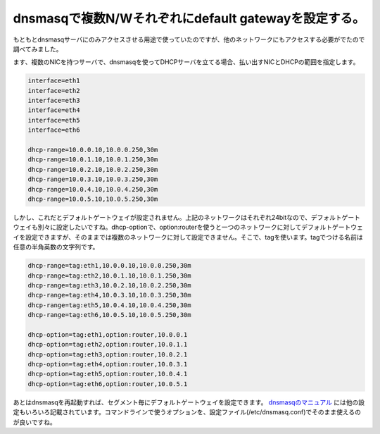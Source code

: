 dnsmasqで複数N/Wそれぞれにdefault gatewayを設定する。
==============================================================================================

もともとdnsmasqサーバにのみアクセスさせる用途で使っていたのですが、他のネットワークにもアクセスする必要がでたので調べてみました。

ます、複数のNICを持つサーバで、dnsmasqを使ってDHCPサーバを立てる場合、払い出すNICとDHCPの範囲を指定します。

.. code-block:: ini

   interface=eth1
   interface=eth2
   interface=eth3
   interface=eth4
   interface=eth5
   interface=eth6
   
   dhcp-range=10.0.0.10,10.0.0.250,30m
   dhcp-range=10.0.1.10,10.0.1.250,30m
   dhcp-range=10.0.2.10,10.0.2.250,30m
   dhcp-range=10.0.3.10,10.0.3.250,30m
   dhcp-range=10.0.4.10,10.0.4.250,30m
   dhcp-range=10.0.5.10,10.0.5.250,30m

しかし、これだとデフォルトゲートウェイが設定されません。上記のネットワークはそれぞれ24bitなので、デフォルトゲートウェイも別々に設定したいですね。dhcp-optionで、option:routerを使うと一つのネットワークに対してデフォルトゲートウェイを設定できますが、そのままでは複数のネットワークに対して設定できません。そこで、tagを使います。tagでつける名前は任意の半角英数の文字列です。

.. code-block:: ini

    dhcp-range=tag:eth1,10.0.0.10,10.0.0.250,30m
    dhcp-range=tag:eth2,10.0.1.10,10.0.1.250,30m
    dhcp-range=tag:eth3,10.0.2.10,10.0.2.250,30m
    dhcp-range=tag:eth4,10.0.3.10,10.0.3.250,30m
    dhcp-range=tag:eth5,10.0.4.10,10.0.4.250,30m
    dhcp-range=tag:eth6,10.0.5.10,10.0.5.250,30m

    dhcp-option=tag:eth1,option:router,10.0.0.1
    dhcp-option=tag:eth2,option:router,10.0.1.1
    dhcp-option=tag:eth3,option:router,10.0.2.1
    dhcp-option=tag:eth4,option:router,10.0.3.1
    dhcp-option=tag:eth5,option:router,10.0.4.1
    dhcp-option=tag:eth6,option:router,10.0.5.1

あとはdnsmasqを再起動すれば、セグメント毎にデフォルトゲートウェイを設定できます。 `dnsmasqのマニュアル <http://www.thekelleys.org.uk/dnsmasq/docs/dnsmasq-man.html>`_ には他の設定もいろいろ記載されています。コマンドラインで使うオプションを、設定ファイル(/etc/dnsmasq.conf)でそのまま使えるのが良いですね。


.. author:: default
.. categories:: Ops
.. tags:: dnsmasq
.. comments::

